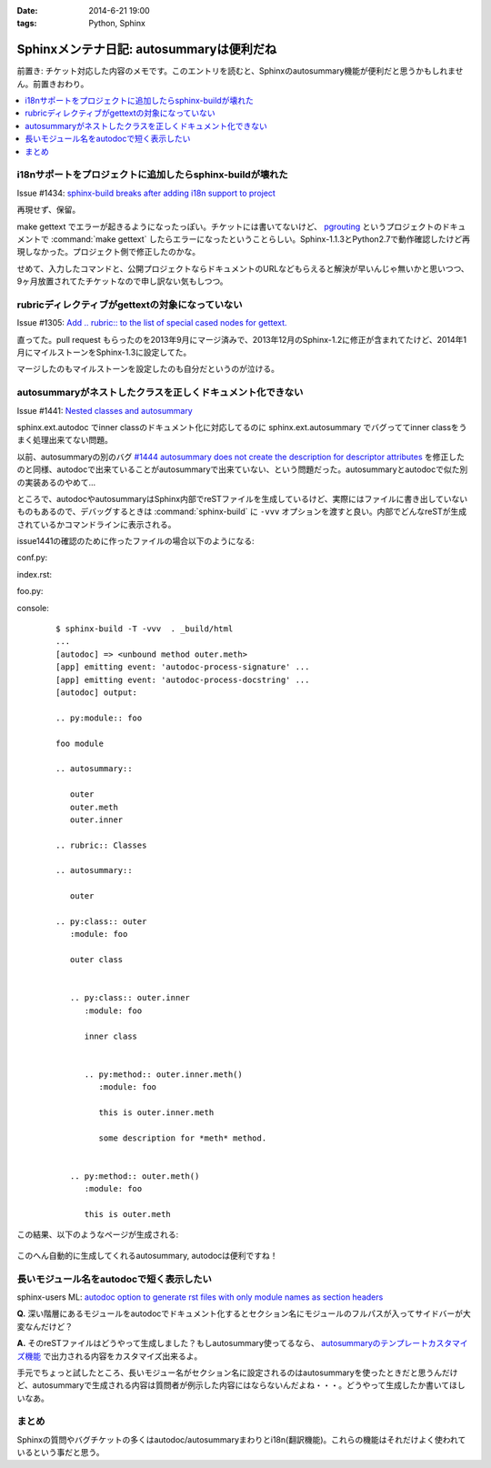 :date: 2014-6-21 19:00
:tags: Python, Sphinx

====================================================
Sphinxメンテナ日記: autosummaryは便利だね
====================================================

前置き: チケット対応した内容のメモです。このエントリを読むと、Sphinxのautosummary機能が便利だと思うかもしれません。前置きおわり。

.. contents::
   :local:


i18nサポートをプロジェクトに追加したらsphinx-buildが壊れた
============================================================

Issue #1434: `sphinx-build breaks after adding i18n support to project`__

.. __: https://bitbucket.org/birkenfeld/sphinx/issue/1229/sphinx-build-breaks-after-adding-i18n

再現せず、保留。

make gettext でエラーが起きるようになったっぽい。チケットには書いてないけど、 pgrouting_ というプロジェクトのドキュメントで :command:`make gettext` したらエラーになったということらしい。Sphinx-1.1.3とPython2.7で動作確認したけど再現しなかった。プロジェクト側で修正したのかな。

せめて、入力したコマンドと、公開プロジェクトならドキュメントのURLなどもらえると解決が早いんじゃ無いかと思いつつ、9ヶ月放置されてたチケットなので申し訳ない気もしつつ。


.. _pgrouting: https://github.com/pgRouting/pgrouting/tree/master/doc


rubricディレクティブがgettextの対象になっていない
==================================================

Issue #1305: `Add .. rubric:: to the list of special cased nodes for gettext.`__

.. __: https://bitbucket.org/birkenfeld/sphinx/issue/1305/add-rubric-to-the-list-of-special-cased


直ってた。pull request もらったのを2013年9月にマージ済みで、2013年12月のSphinx-1.2に修正が含まれてたけど、2014年1月にマイルストーンをSphinx-1.3に設定してた。

マージしたのもマイルストーンを設定したのも自分だというのが泣ける。


autosummaryがネストしたクラスを正しくドキュメント化できない
============================================================

Issue #1441: `Nested classes and autosummary`__


.. __: https://bitbucket.org/birkenfeld/sphinx/issue/1441/nested-classes-and-autosummary

sphinx.ext.autodoc でinner classのドキュメント化に対応してるのに sphinx.ext.autosummary でバグっててinner classをうまく処理出来てない問題。

以前、autosummaryの別のバグ `#1444 autosummary does not create the description for descriptor attributes`__ を修正したのと同様、autodocで出来ていることがautosummaryで出来ていない、という問題だった。autosummaryとautodocで似た別の実装あるのやめて...

.. __: https://bitbucket.org/birkenfeld/sphinx/issue/1444/autosummary-does-not-create-the

ところで、autodocやautosummaryはSphinx内部でreSTファイルを生成しているけど、実際にはファイルに書き出していないものもあるので、デバッグするときは :command:`sphinx-build` に ``-vvv`` オプションを渡すと良い。内部でどんなreSTが生成されているかコマンドラインに表示される。

issue1441の確認のために作ったファイルの場合以下のようになる:

conf.py:
   .. literalinclude:: issue1441/conf.py
      :language: python

index.rst:
   .. literalinclude:: issue1441/index.txt
      :language: rst

foo.py:
   .. literalinclude:: issue1441/foo.py
      :language: python


console:
   ::

      $ sphinx-build -T -vvv  . _build/html
      ...
      [autodoc] => <unbound method outer.meth>
      [app] emitting event: 'autodoc-process-signature' ...
      [app] emitting event: 'autodoc-process-docstring' ...
      [autodoc] output:

      .. py:module:: foo

      foo module

      .. autosummary::

         outer
         outer.meth
         outer.inner

      .. rubric:: Classes

      .. autosummary::

         outer

      .. py:class:: outer
         :module: foo

         outer class


         .. py:class:: outer.inner
            :module: foo

            inner class


            .. py:method:: outer.inner.meth()
               :module: foo

               this is outer.inner.meth

               some description for *meth* method.


         .. py:method:: outer.meth()
            :module: foo

            this is outer.meth


この結果、以下のようなページが生成される:

.. figure:: issue1441/output.png


このへん自動的に生成してくれるautosummary, autodocは便利ですね！



長いモジュール名をautodocで短く表示したい
==========================================

sphinx-users ML: `autodoc option to generate rst files with only module names as section headers`__

.. __: https://groups.google.com/d/msg/sphinx-users/3Uw7W5DrhaE/R2XL58uQ5_8J


**Q.** 深い階層にあるモジュールをautodocでドキュメント化するとセクション名にモジュールのフルパスが入ってサイドバーが大変なんだけど？

**A.** そのreSTファイルはどうやって生成しました？もしautosummary使ってるなら、 `autosummaryのテンプレートカスタマイズ機能`__ で出力される内容をカスタマイズ出来るよ。

.. __: http://sphinx-doc.org/ext/autosummary.html#customizing-templates


手元でちょっと試したところ、長いモジュー名がセクション名に設定されるのはautosummaryを使ったときだと思うんだけど、autosummaryで生成される内容は質問者が例示した内容にはならないんだよね・・・。どうやって生成したか書いてほしいなあ。


まとめ
=======


Sphinxの質問やバグチケットの多くはautodoc/autosummaryまわりとi18n(翻訳機能)。これらの機能はそれだけよく使われているという事だと思う。

